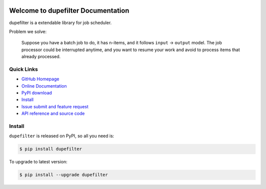 .. image:: https://travis-ci.org/MacHu-GWU/dupefilter-project.svg?branch=master

.. image:: https://img.shields.io/pypi/v/dupefilter.svg

.. image:: https://img.shields.io/pypi/l/dupefilter.svg

.. image:: https://img.shields.io/pypi/pyversions/dupefilter.svg


Welcome to dupefilter Documentation
===============================================================================
dupefilter is a extendable library for job scheduler.

Problem we solve:

    Suppose you have a batch job to do, it has n-items, and it follows ``input`` -> ``output`` model. The job processor could be interrupted anytime, and you want to resume your work and avoid to process items that already processed.


**Quick Links**
-------------------------------------------------------------------------------
- `GitHub Homepage <https://github.com/MacHu-GWU/dupefilter-project>`_
- `Online Documentation <https://pypi.python.org/pypi/dupefilter>`_
- `PyPI download <https://pypi.python.org/pypi/dupefilter>`_
- `Install <install_>`_
- `Issue submit and feature request <https://github.com/MacHu-GWU/dupefilter-project/issues>`_
- `API reference and source code <http://pythonhosted.org/dupefilter/py-modindex.html>`_


.. _install:

Install
-------------------------------------------------------------------------------

``dupefilter`` is released on PyPI, so all you need is:

.. code-block:: console

    $ pip install dupefilter

To upgrade to latest version:

.. code-block:: console

    $ pip install --upgrade dupefilter